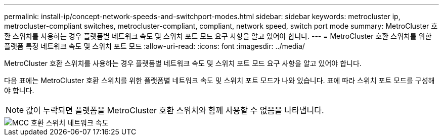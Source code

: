 ---
permalink: install-ip/concept-network-speeds-and-switchport-modes.html 
sidebar: sidebar 
keywords: metrocluster ip, metrocluster-compliant switches, metrocluster-compliant, compliant, network speed, switch port mode 
summary: MetroCluster 호환 스위치를 사용하는 경우 플랫폼별 네트워크 속도 및 스위치 포트 모드 요구 사항을 알고 있어야 합니다. 
---
= MetroCluster 호환 스위치를 위한 플랫폼 특정 네트워크 속도 및 스위치 포트 모드
:allow-uri-read: 
:icons: font
:imagesdir: ../media/


[role="lead"]
MetroCluster 호환 스위치를 사용하는 경우 플랫폼별 네트워크 속도 및 스위치 포트 모드 요구 사항을 알고 있어야 합니다.

다음 표에는 MetroCluster 호환 스위치를 위한 플랫폼별 네트워크 속도 및 스위치 포트 모드가 나와 있습니다. 표에 따라 스위치 포트 모드를 구성해야 합니다.


NOTE: 값이 누락되면 플랫폼을 MetroCluster 호환 스위치와 함께 사용할 수 없음을 나타냅니다.

image::../media/mcc_compliant_switch_network_speed.png[MCC 호환 스위치 네트워크 속도]
